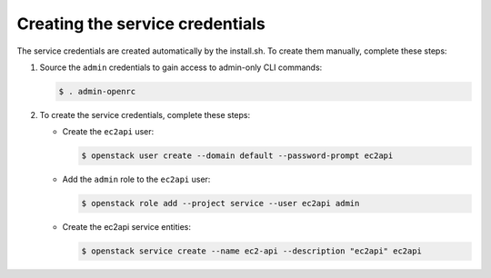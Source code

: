 .. _credentials-creation:

Creating the service credentials
~~~~~~~~~~~~~~~~~~~~~~~~~~~~~~~~

The service credentials are created automatically by the install.sh. To create
them manually, complete these steps:

#. Source the ``admin`` credentials to gain access to
   admin-only CLI commands:

   .. code-block:: console

      $ . admin-openrc

#. To create the service credentials, complete these steps:

   * Create the ``ec2api`` user:

     .. code-block:: console

        $ openstack user create --domain default --password-prompt ec2api

   * Add the ``admin`` role to the ``ec2api`` user:

     .. code-block:: console

        $ openstack role add --project service --user ec2api admin

   * Create the ec2api service entities:

     .. code-block:: console

        $ openstack service create --name ec2-api --description "ec2api" ec2api
